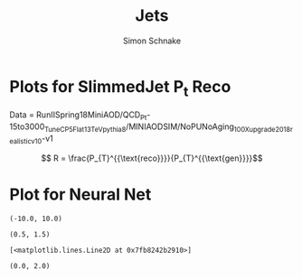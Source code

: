 #+Title: Jets
#+Author: Simon Schnake
#+LATEX_HEADER: \usepackage{physics}
#+LATEX_HEADER: \usepackage{amssymb}
#+OPTIONS: toc:nil

* Planning                                                         :noexport:
* Setup                                                            :noexport:
Here are the needed packages. Also to config matplotlib for latex export
#+BEGIN_SRC ipython :session :results raw drawer :exports results :eval no-export
  # !cd /home/schnakes/master-thesis
  import matplotlib as mpl
  import matplotlib.pyplot as plt
  import matplotlib.mlab as mlab
  mpl.rcParams['text.usetex'] = True
  mpl.rcParams['text.latex.preamble'] = [r'\usepackage{amsmath}']
  mpl.rcParams['mathtext.fontset'] = 'stix'
  mpl.rcParams['font.family'] = 'STIXGeneral'
  mpl.rcParams['font.size'] = 15
  mpl.rcParams['axes.labelsize'] = 15
  %matplotlib inline
#+END_SRC

#+RESULTS:
:RESULTS:
# Out[1]:
:END:

* Loading Data                                                     :noexport:
#+BEGIN_SRC ipython :session :results raw drawer :exports results :eval no-export
  import h5py

  try:
      data = h5py.File('./QCD_Pt-30to150Run2Spring18.h5', 'r')
  except OSError:
      print('Data not found')
  evVal = data['test_eventValues']
  pfVal = data['test_pfCanValues']
#+END_SRC

#+RESULTS:
:RESULTS:
# Out[2]:
:END:

* Plots for SlimmedJet P_t Reco

#+BEGIN_SRC ipython :session :results raw drawer :exports results :eval no-export
  import numpy as np
  event_nr = evVal[:, 0]
  jet_nr = evVal[:, 1]
  event_weight = evVal[:, 2]
  jet_pt = evVal[:, 3]
  partonflavour = evVal[:, 6]
  genjet_pt = evVal[:, 7]
  genjet_eta = evVal[:, 8]
  genjet_phi = evVal[:, 9]
  R_reco = jet_pt/genjet_pt


#+END_SRC

#+RESULTS:
:RESULTS:
# Out[3]:
:END:

Data = RunIISpring18MiniAOD/QCD_Pt-15to3000_TuneCP5_Flat_13TeV_pythia8/MINIAODSIM/NoPUNoAging_100X_upgrade2018_realistic_v10-v1

\[ R = \frac{P_{T}^{{\text{reco}}}}{P_{T}^{{\text{gen}}}}\]


#+BEGIN_SRC ipython :session :results raw drawer :exports results :eval no-export
  plt.hist(genjet_pt, bins=np.arange(30., 151., 10), log=True, alpha=0.75, color='#1f77b4')
  plt.xlim([30.,150.])
  # plt.ylim([10**2.,10**4.])
  plt.xlabel(r'Gen $P_{t}$')
  plt.ylabel(r'Numb. of Jets');
#+END_SRC

#+RESULTS:
:RESULTS:
# Out[4]:
[[file:./obipy-resources/LOaTW3.png]]
:END:


#+BEGIN_SRC ipython :session :results raw drawer :exports results :eval no-export
  from scipy.stats import norm
  n, bins, patches = plt.hist(R_reco, bins=np.arange(0.,2.1,0.01), normed=1, alpha=0.75, color='#1f77b4')
  (loc, scale) = norm.fit(R_reco)
  pdf_x = np.linspace(0.0,2,100)
  pdf_y = norm.pdf(pdf_x, loc, scale)
  plt.plot(pdf_x,pdf_y, 'k--')
  plt.title(r'Gaus-Fit R-Distribution')
  plt.xlabel('R')
  plt.ylabel('pdf')
  plt.text(0, 2.5, r'$\mu=%.3f$'%loc)
  plt.text(0, 2.25, r'$\sigma=%f$'%scale);
#+END_SRC

#+RESULTS:
:RESULTS:
# Out[5]:
[[file:./obipy-resources/rA7ddh.png]]
:END:
  
#+BEGIN_SRC ipython :session :results raw drawer :exports results :eval no-export
  from scipy.stats import t as student_t
  n, bins, patches = plt.hist(R_reco, bins=np.arange(0.,2.1,0.01), normed=1, alpha=0.75, color='#1f77b4')
  (df, loc, scale) = student_t.fit(R_reco)
  pdf_x = np.linspace(0.0,2,100)
  pdf_y = student_t.pdf(pdf_x, df, loc, scale)
  plt.plot(pdf_x,pdf_y, 'k--')
  pdf_y = norm.pdf(pdf_x, loc, scale)
  plt.title(r'$\text{student}_{\text{t}}$-Fit R-Distribution')
  plt.xlabel('R')
  plt.ylabel('pdf')
  plt.text(0, 2.5, r'$\mu=%.3f$'%loc)
  plt.text(0, 2.25, r'$\sigma=%f$'%scale);
#+END_SRC

#+RESULTS:
:RESULTS:
# Out[6]:
[[file:./obipy-resources/Yr0l3C.png]]
:END:

#+BEGIN_SRC ipython :session :results raw drawer :exports results :eval no-export
  plt.plot(genjet_pt, R_reco, 'b.', alpha=0.002)
  plt.xlabel(r'GenJet $P_T$')
  plt.ylabel('R')
  plt.ylim([0.,2.]);
#+END_SRC

#+RESULTS:
:RESULTS:
# Out[7]:
[[file:./obipy-resources/BI6oGH.png]]
:END:

#+BEGIN_SRC ipython :session :results raw drawer :exports results :eval no-export
  from scipy.stats import binned_statistic
  t_mean = lambda x: student_t.fit(x)[1]
  t_std = lambda x: student_t.fit(x)[2]

  x = binned_statistic(genjet_pt, genjet_pt, statistic='mean', bins=25)[0]
  y = binned_statistic(genjet_pt, R_reco, statistic=t_mean, bins=25)[0]
  dy = binned_statistic(genjet_pt, R_reco, statistic=t_std, bins=25)[0]
  plt.errorbar(x, y, yerr=dy, fmt='o', color='k')
  plt.xlabel(r'GenJet $P_T$')
  plt.ylabel(r'$R$');
#+END_SRC

#+RESULTS:
:RESULTS:
# Out[8]:
[[file:./obipy-resources/TjPXIq.png]]
:END:


#+BEGIN_SRC ipython :session :results raw drawer :exports results :eval no-export
  x = binned_statistic(genjet_pt[partonflavour == 21], genjet_pt[partonflavour == 21], statistic='mean', bins=25)[0]
  y = binned_statistic(genjet_pt[partonflavour == 21], R_reco[partonflavour == 21], statistic=t_mean, bins=25)[0]
  dy = binned_statistic(genjet_pt[partonflavour == 21], R_reco[partonflavour == 21], statistic=t_std, bins=25)[0]
  plt.errorbar(x-1., y, yerr=dy, fmt='o', color='r', label='gluon')
  x = binned_statistic(genjet_pt[partonflavour < 21], genjet_pt[partonflavour < 21], statistic='mean', bins=25)[0]
  y = binned_statistic(genjet_pt[partonflavour < 21], R_reco[partonflavour < 21], statistic=t_mean, bins=25)[0]
  dy = binned_statistic(genjet_pt[partonflavour < 21], R_reco[partonflavour < 21], statistic=t_std, bins=25)[0]
  plt.errorbar(x+1., y, yerr=dy, fmt='o', color='k', label='quark')
  plt.xlabel(r'GenJet $P_T$')
  plt.ylabel(r'$R$');
  plt.legend(frameon=False);
#+END_SRC

#+RESULTS:
:RESULTS:
# Out[9]:
[[file:./obipy-resources/RETcV6.png]]
:END:


#+BEGIN_SRC ipython :session :results raw drawer :exports results :eval no-export 
  x = binned_statistic(genjet_eta, genjet_eta, statistic='mean', bins=25)[0]
  y = binned_statistic(genjet_eta, R_reco, statistic=t_mean, bins=25)[0]
  dy = binned_statistic(genjet_eta, R_reco, statistic=t_std, bins=25)[0]
  plt.errorbar(x, y, yerr=dy, fmt='o', color='k')
  plt.xlabel(r'GenJet $\eta$')
  plt.ylabel(r'$R$');
#+END_SRC

#+RESULTS:
:RESULTS:
# Out[10]:
[[file:./obipy-resources/SgxvRt.png]]
:END:


#+BEGIN_SRC ipython :session :results raw drawer :exports results :eval no-export
  x = binned_statistic(genjet_phi, genjet_phi, statistic='mean', bins=25)[0]
  y = binned_statistic(genjet_phi, R_reco, statistic=t_mean, bins=25)[0]
  dy = binned_statistic(genjet_phi, R_reco, statistic=t_std, bins=25)[0]
  plt.errorbar(x, y, yerr=dy, fmt='o', color='k')
  plt.xlabel(r'GenJet $\phi$')
  plt.ylabel(r'$R$');
#+END_SRC

#+RESULTS:
:RESULTS:
# Out[11]:
[[file:./obipy-resources/ztrAgy.png]]
:END:


#+BEGIN_SRC ipython :session :results raw drawer :exports results :eval no-export
  plt.plot(genjet_pt, jet_pt, 'r.', alpha=0.002)
  plt.xlabel(r'GenJet $P_T$')
  plt.ylabel(r'RecoJet $P_T$')
  plt.ylim([0., 200.]);
#+END_SRC

#+RESULTS:
:RESULTS:
# Out[12]:
[[file:./obipy-resources/dJjXNb.png]]
:END:



#+BEGIN_SRC ipython :session :results raw drawer :exports results :eval no-export
  x = binned_statistic(genjet_pt, genjet_pt, statistic='mean', bins=25)[0]
  y = binned_statistic(genjet_pt, jet_pt, statistic=t_mean, bins=25)[0]
  dy = binned_statistic(genjet_pt, jet_pt, statistic=t_std, bins=25)[0]
  plt.errorbar(x, y, yerr=dy, fmt='o', color='k')
  plt.xlabel(r'GenJet $P_T$')
  plt.ylabel(r'$R$');
#+END_SRC

#+RESULTS:
:RESULTS:
# Out[13]:
[[file:./obipy-resources/g9nQ2m.png]]
:END:

* Plot for Neural Net

#+BEGIN_SRC ipython :session :results raw drawer :exports results :eval no-export
  from keras.layers import Input, Dense, Flatten
  from keras.models import Model

  inputs = Input(shape=(200, 4,))
  Dx = Flatten()(inputs)
  Dx = Dense(800, activation="relu")(Dx)
  Dx = Dense(700, activation="relu")(Dx)
  Dx = Dense(600, activation="relu")(Dx)
  Dx = Dense(500, activation="relu")(Dx)
  Dx = Dense(400, activation="relu")(Dx)
  Dx = Dense(300, activation="relu")(Dx)
  Dx = Dense(200, activation="relu")(Dx)
  Dx = Dense(1, activation="linear")(Dx)
  D = Model([inputs], [Dx], name='D')

  D.load_weights("second_weights.h5")

  jet_pt_nn = D.predict(pfVal).reshape(len(pfVal),)
  R_nn = jet_pt_nn/genjet_pt
#+END_SRC

#+RESULTS:
:RESULTS:
# Out[16]:
:END:

#+BEGIN_SRC ipython :session :results raw drawer :exports results :eval no-export
  D.load_weights("first_weights.h5")
  jet_pt_first = D.predict(pfVal).reshape(len(pfVal),)
  D.load_weights("second_weights.h5")
  jet_pt_second = D.predict(pfVal).reshape(len(pfVal),)
  D.load_weights("third_weights.h5")
  jet_pt_third = D.predict(pfVal).reshape(len(pfVal),)
#+END_SRC

#+RESULTS:
:RESULTS:
# Out[20]:
:END:

#+BEGIN_SRC ipython :session :results raw drawer :exports results :eval no-export
  b = 20

  x = binned_statistic(genjet_pt, genjet_pt, statistic='mean', bins=b)[0]

  y = binned_statistic(genjet_pt, jet_pt-genjet_pt, statistic=t_mean, bins=b)[0]
  plt.plot(x, y)

  y = binned_statistic(genjet_pt, jet_pt_first-genjet_pt, statistic=t_mean, bins=b)[0]
  plt.plot(x, y)
  
  y = binned_statistic(genjet_pt, jet_pt_second-genjet_pt, statistic=t_mean, bins=b)[0]
  plt.plot(x, y)

  y = binned_statistic(genjet_pt, jet_pt_third-genjet_pt, statistic=t_mean, bins=b)[0]
  plt.plot(x, y)

  plt.ylim([-10.,10.])
#+END_SRC

#+RESULTS:
:RESULTS:
# Out[63]:
: (-10.0, 10.0)
[[file:./obipy-resources/S8urYy.png]]
:END:


#+BEGIN_SRC ipython :session :results raw drawer :exports results :eval no-export
  b = 20

  x = binned_statistic(genjet_pt, genjet_pt, statistic='mean', bins=b)[0]

  y = binned_statistic(genjet_pt, jet_pt/np.sqrt(genjet_pt), statistic=t_std, bins=b)[0]
  plt.plot(x, y)

  y = binned_statistic(genjet_pt, jet_pt_first/np.sqrt(genjet_pt), statistic=t_std, bins=b)[0]
  plt.plot(x, y)

  y = binned_statistic(genjet_pt, jet_pt_third/np.sqrt(genjet_pt), statistic=t_std, bins=b)[0]
  plt.plot(x, y)

  plt.ylim([0.5, 1.5])
#+END_SRC

#+RESULTS:
:RESULTS:
# Out[65]:
: (0.5, 1.5)
[[file:./obipy-resources/4Jxd6x.png]]
:END:



#+BEGIN_SRC ipython :session :results raw drawer :exports results :eval no-export
  b = 20

  x = binned_statistic(genjet_pt, genjet_pt, statistic='mean', bins=b)[0]

  y = binned_statistic(genjet_pt, jet_pt_first, statistic=t_std, bins=b)[0]
  plt.plot(x, y)

  y = binned_statistic(genjet_pt, jet_pt, statistic=t_std, bins=b)[0]
  plt.plot(x, y)

  y = binned_statistic(genjet_pt, jet_pt_second, statistic=t_std, bins=b)[0]
  plt.plot(x, y)

  y = binned_statistic(genjet_pt, jet_pt_third, statistic=t_std, bins=b)[0]
  plt.plot(x, y)
#+END_SRC

#+RESULTS:
:RESULTS:
# Out[64]:
: [<matplotlib.lines.Line2D at 0x7fb8242b2910>]
[[file:./obipy-resources/NZ5UVj.png]]
:END:



#+BEGIN_SRC ipython :session :results raw drawer :exports results :eval no-export
  plt.plot(genjet_pt, jet_pt, 'r.', alpha=0.002)
  plt.plot(genjet_pt, jet_pt_third, 'b.', alpha=0.002)
  plt.xlabel(r'GenJet $P_T$')
  plt.ylabel(r'RecoJet $P_T$')
  plt.ylim([0., 200.]);
#+END_SRC

#+RESULTS:
:RESULTS:
# Out[59]:
[[file:./obipy-resources/CuCyWY.png]]
:END:

#+BEGIN_SRC ipython :session :results raw drawer :exports results :eval no-export
  x = binned_statistic(genjet_pt, genjet_pt, statistic='mean', bins=25)[0]
  y = binned_statistic(genjet_pt, jet_pt_nn, statistic=t_mean, bins=25)[0]
  dy = binned_statistic(genjet_pt, jet_pt, statistic=t_std, bins=25)[0]
  plt.errorbar(x, y, yerr=dy, fmt='o', color='k')
  plt.xlabel(r'GenJet $P_T$')
  plt.ylabel(r'NNJet $P_T$');
#+END_SRC

#+RESULTS:
:RESULTS:
# Out[60]:
[[file:./obipy-resources/lzDKAu.png]]
:END:

#+BEGIN_SRC ipython :session :results raw drawer :exports results :eval no-export
  plt.hist(genjet_pt, bins=np.arange(30., 151., 10), log=True, alpha=0.65, color='r', label='GenJet')
  plt.hist(jet_pt_nn, bins=np.arange(30., 151., 10), log=True, alpha=0.65, color='#1f77b4', label='NNJet')
  plt.xlim([30.,150.])
  # plt.ylim([10**2.,10**4.])
  plt.xlabel(r'Gen $P_{t}$')
  plt.ylabel(r'Numb. of Jets')
  plt.legend(frameon=False);
#+END_SRC

#+RESULTS:
:RESULTS:
# Out[18]:
[[file:./obipy-resources/myK9cr.png]]
:END:


  
#+BEGIN_SRC ipython :session :results raw drawer :exports results :eval no-export
  from scipy.stats import t as student_t
  n, bins, patches = plt.hist(R_reco, bins=np.arange(0.,2.1,0.01), normed=1, alpha=0.75, color='r', label='RecoJet')
  n, bins, patches = plt.hist(R_nn, bins=np.arange(0.,2.1,0.01), normed=1, alpha=0.75, color='#1f77b4', label='NNJet')
  (df, loc, scale) = student_t.fit(R_nn)
  pdf_x = np.linspace(0.0,2,100)
  pdf_y = student_t.pdf(pdf_x, df, loc, scale)
  plt.plot(pdf_x,pdf_y, 'k--')
  plt.text(0, 3.5, r'$\mu_{\text{nn}}=%.3f$'%loc)
  plt.text(0, 3.25, r'$\sigma_{\text{nn}}=%.4f$'%scale)
  (df, loc, scale) = student_t.fit(R_reco)
  pdf_y = student_t.pdf(pdf_x, df, loc, scale)
  plt.text(0, 2.5, r'$\mu_{\text{reco}}=%.3f$'%loc)
  plt.text(0, 2.25, r'$\sigma_{\text{reco}}=%f$'%scale)
  plt.plot(pdf_x,pdf_y, 'k--')
  pdf_y = norm.pdf(pdf_x, loc, scale)
  plt.title(r'$\text{student}_{\text{t}}$-Fit R-Distribution')
  plt.xlabel('R')
  plt.ylabel('pdf')
  plt.legend(frameon=False);
#+END_SRC

#+RESULTS:
:RESULTS:
# Out[19]:
[[file:./obipy-resources/drsvk6.png]]
:END:



#+BEGIN_SRC ipython :session :results raw drawer :exports results :eval no-export
  plt.plot(genjet_pt, R_nn, '.', color='#1f77b4', alpha=0.003, label='NNJet')
  plt.plot(genjet_pt, R_reco, '.', color='r', alpha=0.002, label='RecoJet')
  plt.xlabel(r'GenJet $P_T$')
  plt.ylabel('R')
  plt.ylim([0.,2.])
#+END_SRC

#+RESULTS:
:RESULTS:
# Out[20]:
: (0.0, 2.0)
[[file:./obipy-resources/vjT3Sm.png]]
:END:

#+BEGIN_SRC ipython :session :results raw drawer :exports results :eval no-export
  from scipy.stats import binned_statistic
  t_mean = lambda x: student_t.fit(x)[1]
  t_std = lambda x: student_t.fit(x)[2]

  x = binned_statistic(genjet_pt, genjet_pt, statistic='mean', bins=25)[0]
  y = binned_statistic(genjet_pt, R_nn, statistic=t_mean, bins=25)[0]
  dy = binned_statistic(genjet_pt, R_nn, statistic=t_std, bins=25)[0]
  plt.errorbar(x-1, y, yerr=dy, fmt='o', color='k', label='NNJet')
  y = binned_statistic(genjet_pt, R_reco, statistic=t_mean, bins=25)[0]
  dy = binned_statistic(genjet_pt, R_reco, statistic=t_std, bins=25)[0]
  plt.errorbar(x+1, y, yerr=dy, fmt='o', color='r', label='RecoJet')
  plt.xlabel(r'GenJet $P_T$')
  plt.ylabel(r'$R$')
  plt.legend(frameon=False);
#+END_SRC

#+RESULTS:
:RESULTS:
# Out[21]:
[[file:./obipy-resources/m5i0Ez.png]]
:END:


#+BEGIN_SRC ipython :session :results raw drawer :exports results :eval no-export
  x = binned_statistic(genjet_pt[partonflavour == 21], genjet_pt[partonflavour == 21], statistic='mean', bins=25)[0]
  y = binned_statistic(genjet_pt[partonflavour == 21], R_nn[partonflavour == 21], statistic=t_mean, bins=25)[0]
  dy = binned_statistic(genjet_pt[partonflavour == 21], R_nn[partonflavour == 21], statistic=t_std, bins=25)[0]
  plt.errorbar(x-1., y, yerr=dy, fmt='o', color='r', label='gluon')
  x = binned_statistic(genjet_pt[partonflavour < 21], genjet_pt[partonflavour < 21], statistic='mean', bins=25)[0]
  y = binned_statistic(genjet_pt[partonflavour < 21], R_nn[partonflavour < 21], statistic=t_mean, bins=25)[0]
  dy = binned_statistic(genjet_pt[partonflavour < 21], R_nn[partonflavour < 21], statistic=t_std, bins=25)[0]
  plt.errorbar(x+1., y, yerr=dy, fmt='o', color='k', label='quark')
  plt.xlabel(r'GenJet $P_T$')
  plt.ylabel(r'$R$');
  plt.legend(frameon=False);
#+END_SRC

#+RESULTS:
:RESULTS:
# Out[22]:
[[file:./obipy-resources/hDVT5Y.png]]
:END:


#+BEGIN_SRC ipython :session :results raw drawer :exports results :eval no-export 
  x = binned_statistic(genjet_eta, genjet_eta, statistic='mean', bins=25)[0]
  y = binned_statistic(genjet_eta, R_nn, statistic=t_mean, bins=25)[0]
  dy = binned_statistic(genjet_eta, R_nn, statistic=t_std, bins=25)[0]
  plt.errorbar(x+0.1, y, yerr=dy, fmt='o', color='k', label='NNJet')
  y = binned_statistic(genjet_eta, R_reco, statistic=t_mean, bins=25)[0]
  dy = binned_statistic(genjet_eta, R_reco, statistic=t_std, bins=25)[0]
  plt.errorbar(x-0.1, y, yerr=dy, fmt='o', color='r', label='RecoJet')
  plt.xlabel(r'GenJet $\eta$')
  plt.ylabel(r'$R$')
  plt.legend(frameon=False);
#+END_SRC

#+RESULTS:
:RESULTS:
# Out[23]:
[[file:./obipy-resources/VLW9mE.png]]
:END:


#+BEGIN_SRC ipython :session :results raw drawer :exports results :eval no-export
  x = binned_statistic(genjet_phi, genjet_phi, statistic='mean', bins=25)[0]
  y = binned_statistic(genjet_phi, R_nn, statistic=t_mean, bins=25)[0]
  dy = binned_statistic(genjet_phi, R_nn, statistic=t_std, bins=25)[0]
  plt.errorbar(x+0.05, y, yerr=dy, fmt='o', color='k', label='NNJet')
  y = binned_statistic(genjet_phi, R_reco, statistic=t_mean, bins=25)[0]
  dy = binned_statistic(genjet_phi, R_reco, statistic=t_std, bins=25)[0]
  plt.errorbar(x-0.05, y, yerr=dy, fmt='o', color='r', label='RecoJet')
  plt.xlabel(r'GenJet $\phi$')
  plt.ylabel(r'$R$')
  plt.legend(frameon=False);
#+END_SRC

#+RESULTS:
:RESULTS:
# Out[215]:
[[file:./obipy-resources/ANAVph.png]]
:END:


#+BEGIN_SRC ipython :session :results raw drawer :exports results :eval no-export
  x = binned_statistic(genjet_pt, genjet_pt, statistic='mean', bins=50)[0]
  y = binned_statistic(genjet_pt, jet_pt_nn, statistic='std', bins=50)[0]

  fitfunc = lambda c , x: c[0]*np.sqrt(x)+c[1]*x+c[2]
  errfunc = lambda c , x, y: (y - fitfunc(c, x))
  out = leastsq(errfunc, [1., 0.1, 0.], args=(x, y), full_output=1)
  c = out[0]
  plt.plot(x, y)
  plt.plot(x, fitfunc(c, x), 'b-')     # Fit

  x = binned_statistic(genjet_pt, genjet_pt, statistic='mean', bins=50)[0]
  y = binned_statistic(genjet_pt, jet_pt, statistic='std', bins=50)[0]

  fitfunc = lambda c , x: c[0]*np.sqrt(x)+c[1]*x+c[2]
  errfunc = lambda c , x, y: (y - fitfunc(c, x))
  out = leastsq(errfunc, [1., 0.1, 0.], args=(x, y), full_output=1)
  c = out[0]
  plt.plot(x, y)
  plt.plot(x, fitfunc(c, x), 'b-')     # Fit
#+END_SRC

#+RESULTS:
:RESULTS:
# Out[216]:
[[file:./obipy-resources/918eTo.png]]
:END:
